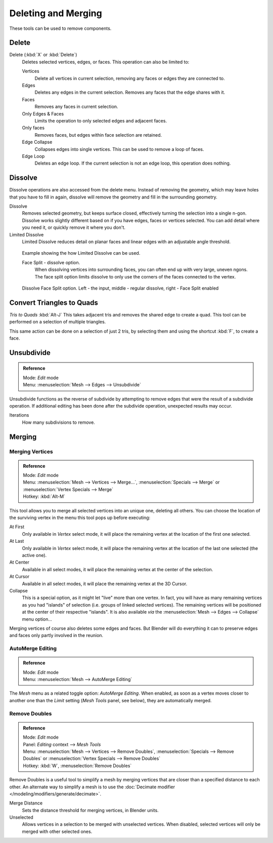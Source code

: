 ..    TODO/Review: {{review|im = examples}}.

********************
Deleting and Merging
********************

These tools can be used to remove components.


Delete
======

Delete (:kbd:`X` or :kbd:`Delete`)
   Deletes selected vertices, edges, or faces. This operation can also be limited to:

   Vertices
      Delete all vertices in current selection, removing any faces or edges they are connected to.
   Edges
      Deletes any edges in the current selection. Removes any faces that the edge shares with it.
   Faces
      Removes any faces in current selection.
   Only Edges & Faces
      Limits the operation to only selected edges and adjacent faces.
   Only faces
      Removes faces, but edges within face selection are retained.
   Edge Collapse
      Collapses edges into single vertices. This can be used to remove a loop of faces.
   Edge Loop
      Deletes an edge loop. If the current selection is not an edge loop, this operation does nothing.


Dissolve
========

Dissolve operations are also accessed from the delete menu. Instead of removing the geometry,
which may leave holes that you have to fill in again,
dissolve will remove the geometry and fill in the surrounding geometry.

Dissolve
   Removes selected geometry, but keeps surface closed, effectively turning the selection into a single n-gon.
   Dissolve works slightly different based on if you have edges, faces or vertices selected.
   You can add detail where you need it, or quickly remove it where you don't.
Limited Dissolve
   Limited Dissolve reduces detail on planar faces and linear edges with an adjustable angle threshold.


.. figure:: /images/Bmesh_limited-dissolve.jpg
   :width: 400px

   Example showing the how Limited Dissolve can be used.


   Face Split - dissolve option.
      When dissolving vertices into surrounding faces, you can often end up with very large, uneven ngons.
      The face split option limits dissolve to only use the corners of the faces connected to the vertex.


.. figure:: /images/Bmesh_dissolve_face_split.png
   :width: 500px

   Dissolve Face Split option. Left - the input, middle - regular dissolve, right - Face Split enabled


Convert Triangles to Quads
==========================

*Tris to Quads* :kbd:`Alt-J`
This takes adjacent tris and removes the shared edge to create a quad.
This tool can be performed on a selection of multiple triangles.

This same action can be done on a selection of just 2 tris,
by selecting them and using the shortcut :kbd:`F`, to create a face.


Unsubdivide
===========

.. admonition:: Reference
   :class: refbox

   | Mode:     *Edit* mode
   | Menu:     :menuselection:`Mesh --> Edges --> Unsubdivide`


Unsubdivide functions as the reverse of subdivide by attempting to remove edges that were the
result of a subdivide operation.
If additional editing has been done after the subdivide operation,
unexpected results may occur.

Iterations
   How many subdivisions to remove.


Merging
=======

Merging Vertices
----------------

.. admonition:: Reference
   :class: refbox

   | Mode:     *Edit* mode
   | Menu:     :menuselection:`Mesh --> Vertices --> Merge...`,
               :menuselection:`Specials --> Merge` or :menuselection:`Vertex Specials --> Merge`
   | Hotkey:   :kbd:`Alt-M`


This tool allows you to merge all selected vertices into an unique one, deleting all others.
You can choose the location of the surviving vertex in the menu this tool pops up before
executing:

At First
   Only available in *Vertex* select mode,
   it will place the remaining vertex at the location of the first one selected.
At Last
   Only available in *Vertex* select mode,
   it will place the remaining vertex at the location of the last one selected (the active one).
At Center
   Available in all select modes, it will place the remaining vertex at the center of the selection.
At Cursor
   Available in all select modes, it will place the remaining vertex at the 3D Cursor.
Collapse
   This is a special option, as it might let "live" more than one vertex.
   In fact, you will have as many remaining vertices as you had "islands" of selection
   (i.e. groups of linked selected vertices).
   The remaining vertices will be positioned at the center of their respective "islands".
   It is also available *via* the :menuselection:`Mesh --> Edges --> Collapse` menu option...

Merging vertices of course also deletes some edges and faces. But Blender will do everything
it can to preserve edges and faces only partly involved in the reunion.


AutoMerge Editing
-----------------

.. admonition:: Reference
   :class: refbox

   | Mode:     *Edit* mode
   | Menu:     :menuselection:`Mesh --> AutoMerge Editing`


The *Mesh* menu as a related toggle option: *AutoMerge Editing*.
When enabled,
as soon as a vertex moves closer to another one than the *Limit* setting
(*Mesh Tools* panel, see below), they are automatically merged.


Remove Doubles
--------------

.. admonition:: Reference
   :class: refbox

   | Mode:     *Edit* mode
   | Panel:    *Editing* context --> *Mesh Tools*
   | Menu:     :menuselection:`Mesh --> Vertices --> Remove Doubles`,
               :menuselection:`Specials --> Remove Doubles` or :menuselection:`Vertex Specials --> Remove Doubles`
   | Hotkey:   :kbd:`W`, :menuselection:`Remove Doubles`


Remove Doubles is a useful tool to simplify a mesh by merging
vertices that are closer than a specified distance to each other.
An alternate way to simplify a mesh is to use the :doc:`Decimate modifier </modeling/modifiers/generate/decimate>`.

Merge Distance
   Sets the distance threshold for merging vertices, in Blender units.
Unselected
   Allows vertices in a selection to be merged with unselected vertices.
   When disabled, selected vertices will only be merged with other selected ones.
